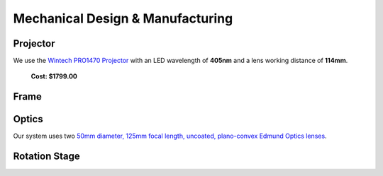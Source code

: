 Mechanical Design & Manufacturing
====

Projector
#########
.. image:: images/projector-pic.png
    :width: 300px
    :align: center
    :height: 300px
    :alt: Wintech PRO1470 projector
    
We use the `Wintech PRO1470 Projector <https://www.wintechdigital.com/PRO4710>`_ with an LED wavelength of **405nm** and a lens working distance of **114mm**.

                    **Cost: $1799.00**

Frame
#####

Optics
######
.. image:: images/lens.jpg
    :width: 300px
    :align: center
    :height: 300px
    :alt: Edmund Optics Lens #45-247
    
Our system uses two `50mm diameter, 125mm focal length, uncoated, plano-convex Edmund Optics lenses <https://www.edmundoptics.com/p/500mm-dia-x-1250mm-fl-uncoated-plano-convex-lens/5729/>`_.

Rotation Stage
##############
